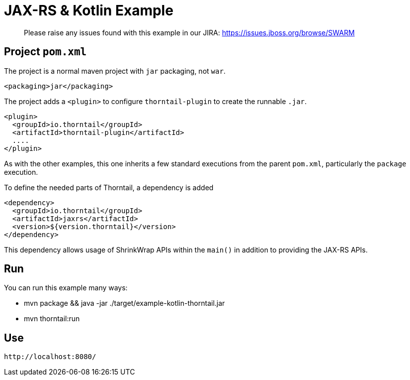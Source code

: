 = JAX-RS & Kotlin Example

> Please raise any issues found with this example in our JIRA:
> https://issues.jboss.org/browse/SWARM

== Project `pom.xml`

The project is a normal maven project with `jar` packaging, not `war`.

[source,xml]
----
<packaging>jar</packaging>
----

The project adds a `<plugin>` to configure `thorntail-plugin` to
create the runnable `.jar`.

[source,xml]
----
<plugin>
  <groupId>io.thorntail</groupId>
  <artifactId>thorntail-plugin</artifactId>
  ....
</plugin>
----

As with the other examples, this one inherits a few standard executions
from the parent `pom.xml`, particularly the `package` execution.

To define the needed parts of Thorntail, a dependency is added

[source,xml]
----
<dependency>
  <groupId>io.thorntail</groupId>
  <artifactId>jaxrs</artifactId>
  <version>${version.thorntail}</version>
</dependency>
----

This dependency allows usage of ShrinkWrap APIs within the `main()` in addition
to providing the JAX-RS APIs.

== Run

You can run this example many ways:

* mvn package && java -jar ./target/example-kotlin-thorntail.jar
* mvn thorntail:run

== Use

    http://localhost:8080/
